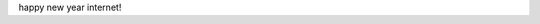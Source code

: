 .. title: Happy New Year!!!
.. slug: happy-new-year
.. date: 2016-01-07 17:03:45 UTC-08:00
.. tags: 
.. category: 
.. link: 
.. description: 
.. type: text

happy new year internet!